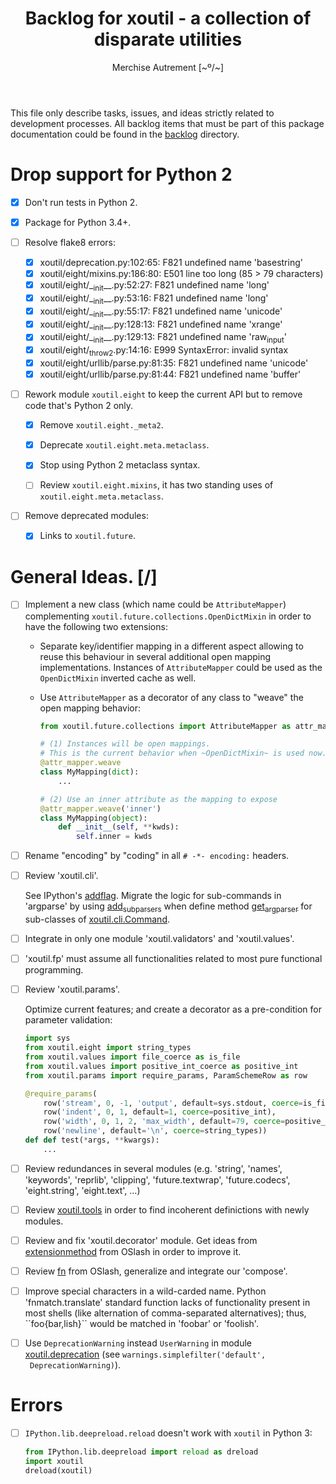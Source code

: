 #+TITLE: Backlog for *xoutil* - a collection of disparate utilities
#+AUTHOR: Merchise Autrement [~º/~]
#+DESCRIPTION: Development planning for this package.

This file only describe tasks, issues, and ideas strictly related to
development processes.  All backlog items that must be part of this package
documentation could be found in the [[file:docs/source/backlog][backlog]] directory.


* Drop support for Python 2

- [X] Don't run tests in Python 2.

- [X] Package for Python 3.4+.

- [ ] Resolve flake8 errors:

  - [X] xoutil/deprecation.py:102:65: F821 undefined name 'basestring'
  - [X] xoutil/eight/mixins.py:186:80: E501 line too long (85 > 79 characters)
  - [X] xoutil/eight/__init__.py:52:27: F821 undefined name 'long'
  - [X] xoutil/eight/__init__.py:53:16: F821 undefined name 'long'
  - [X] xoutil/eight/__init__.py:55:17: F821 undefined name 'unicode'
  - [X] xoutil/eight/__init__.py:128:13: F821 undefined name 'xrange'
  - [X] xoutil/eight/__init__.py:129:13: F821 undefined name 'raw_input'
  - [X] xoutil/eight/_throw2.py:14:16: E999 SyntaxError: invalid syntax
  - [X] xoutil/eight/urllib/parse.py:81:35: F821 undefined name 'unicode'
  - [X] xoutil/eight/urllib/parse.py:81:44: F821 undefined name 'buffer'

- [ ] Rework module ~xoutil.eight~ to keep the current API but to remove code
  that's Python 2 only.

  - [X] Remove ~xoutil.eight._meta2~.

  - [X] Deprecate ~xoutil.eight.meta.metaclass~.

  - [X] Stop using Python 2 metaclass syntax.

  - [ ] Review ~xoutil.eight.mixins~, it has two standing uses of
    ~xoutil.eight.meta.metaclass~.

- [ ] Remove deprecated modules:

  - [X] Links to ~xoutil.future~.


* General Ideas. [/]

- [ ] Implement a new class (which name could be ~AttributeMapper~)
  complementing ~xoutil.future.collections.OpenDictMixin~ in order to have the
  following two extensions:

  - Separate key/identifier mapping in a different aspect allowing to reuse
    this behaviour in several additional open mapping implementations.
    Instances of ~AttributeMapper~ could be used as the ~OpenDictMixin~
    inverted cache as well.

  - Use ~AttributeMapper~ as a decorator of any class to "weave" the open
    mapping behavior:

    #+begin_src python
      from xoutil.future.collections import AttributeMapper as attr_mapper

      # (1) Instances will be open mappings.
      # This is the current behavior when ~OpenDictMixin~ is used now.
      @attr_mapper.weave
      class MyMapping(dict):
          ...

      # (2) Use an inner attribute as the mapping to expose
      @attr_mapper.weave('inner')
      class MyMapping(object):
          def __init__(self, **kwds):
              self.inner = kwds
    #+end_src

- [ ] Rename "encoding" by "coding" in all =# -*- encoding:= headers.

- [ ] Review 'xoutil.cli'.

  See IPython's [[file:~/.local/lib/python2.7/site-packages/IPython/terminal/ipapp.py::addflag%20%3D%20lambda%20*args:%20frontend_flags.update(boolean_flag(*args))][addflag]].  Migrate the logic for sub-commands in 'argparse' by
  using [[file:/usr/share/doc/python/html/library/argparse.html][add_subparsers]] when define method [[file:xoutil/cli/__init__.py::def%20get_arg_parser(cls):][get_arg_parser]] for sub-classes of
  [[file:xoutil/cli/__init__.py::class%20Command(ABC):][xoutil.cli.Command]].

- [ ] Integrate in only one module 'xoutil.validators' and 'xoutil.values'.

- [ ] 'xoutil.fp' must assume all functionalities related to most pure
  functional programming.

- [ ] Review 'xoutil.params'.

  Optimize current features; and create a decorator as a pre-condition for
  parameter validation:

  #+begin_src python
    import sys
    from xoutil.eight import string_types
    from xoutil.values import file_coerce as is_file
    from xoutil.values import positive_int_coerce as positive_int
    from xoutil.params import require_params, ParamSchemeRow as row

    @require_params(
        row('stream', 0, -1, 'output', default=sys.stdout, coerce=is_file),
        row('indent', 0, 1, default=1, coerce=positive_int),
        row('width', 0, 1, 2, 'max_width', default=79, coerce=positive_int),
        row('newline', default='\n', coerce=string_types))
    def def test(*args, **kwargs):
        ...
  #+end_src

- [ ] Review redundances in several modules (e.g. 'string', 'names',
  'keywords', 'reprlib', 'clipping', 'future.textwrap', 'future.codecs',
  'eight.string', 'eight.text', ...)

- [ ] Review [[file:xoutil/tools.py][xoutil.tools]] in order to find incoherent definictions with newly
  modules.

- [ ] Review and fix 'xoutil.decorator' module.  Get ideas from
  [[https://github.com/dbrattli/OSlash/blob/master/oslash/util/extensionmethod.py][extensionmethod]] from OSlash in order to improve it.

- [ ] Review [[https://github.com/dbrattli/OSlash/blob/master/oslash/util/fn.py][fn]] from OSlash, generalize and integrate our 'compose'.

- [ ] Improve special characters in a wild-carded name.  Python
  'fnmatch.translate' standard function lacks of functionality present in
  most shells (like alternation of comma-separated alternatives); thus,
  ``foo{bar,lish}`` would be matched in 'foobar' or 'foolish'.

- [ ] Use =DeprecationWarning= instead =UserWarning= in module
  [[file:xoutil/deprecation.py][xoutil.deprecation]] (see =warnings.simplefilter('default',
  DeprecationWarning)=).


* Errors

- [ ] =IPython.lib.deepreload.reload= doesn't work with =xoutil= in Python 3:

  #+begin_src python
    from IPython.lib.deepreload import reload as dreload
    import xoutil
    dreload(xoutil)
  #+end_src
